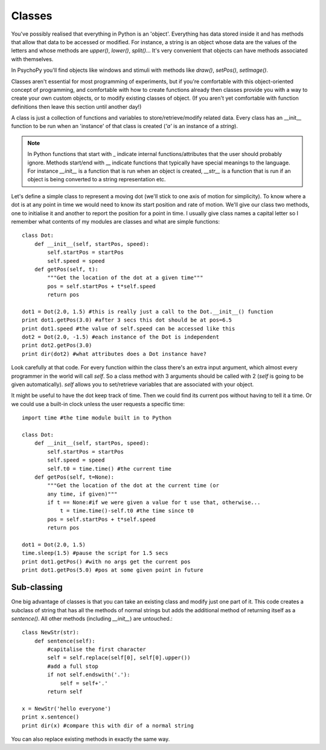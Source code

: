 .. _classes:

Classes
----------------------------------

You've possibly realised that everything in Python is an 'object'. Everything has data stored inside it and has methods that allow that data to be accessed or modified. For instance, a string is an object whose data are the values of the letters and whose methods are `upper()`, `lower()`, `split()`... It's very convenient that objects can have methods associated with themselves.

In PsychoPy you'll find objects like windows and stimuli with methods like `draw()`, `setPos()`, `setImage()`.

Classes aren't essential for most programming of experiments, but if you're comfortable with this object-oriented concept of programming, and comfortable with how to create functions already then classes provide you with a way to create your own custom objects, or to modify existing classes of object. (If you aren't yet comfortable with function definitions then leave this section until another day!)

A class is just a collection of functions and variables to store/retrieve/modify related data. Every class has an __init__ function to be run when an 'instance' of that class is created (`'a'` is an instance of a `string`). 

.. note::

    In Python functions that start with _ indicate internal functions/attributes that the user should probably ignore. Methods start/end with __ indicate functions that typically have special meanings to the language. For instance `__init__` is a function that is run when an object is created, `__str__` is a function that is run if an object is being converted to a string representation etc.

Let's define a simple class to represent a moving dot (we'll stick to one axis of motion for simplicity). To know where a dot is at any point in time we would need to know its start position and rate of motion. We'll give our class two methods, one to initialise it and another to report the position for a point in time. I usually give class names a capital letter so I remember what contents of my modules are classes and what are simple functions::

    class Dot:
        def __init__(self, startPos, speed):
            self.startPos = startPos
            self.speed = speed
        def getPos(self, t):
            """Get the location of the dot at a given time"""
            pos = self.startPos + t*self.speed
            return pos
    
    dot1 = Dot(2.0, 1.5) #this is really just a call to the Dot.__init__() function
    print dot1.getPos(3.0) #after 3 secs this dot should be at pos=6.5
    print dot1.speed #the value of self.speed can be accessed like this
    dot2 = Dot(2.0, -1.5) #each instance of the Dot is independent
    print dot2.getPos(3.0) 
    print dir(dot2) #what attributes does a Dot instance have?

Look carefully at that code. For every function within the class there's an extra input argument, which almost every programmer in the world will call `self`. So a class method with 3 arguments should be called with 2 (`self` is going to be given automatically). `self` allows you to set/retrieve variables that are associated with your object.

It might be useful to have the dot keep track of time. Then we could find its current pos without having to tell it a time. Or we could use a built-in clock unless the user requests a specific time::

    import time #the time module built in to Python
    
    class Dot:
        def __init__(self, startPos, speed):
            self.startPos = startPos
            self.speed = speed
            self.t0 = time.time() #the current time
        def getPos(self, t=None):
            """Get the location of the dot at the current time (or 
            any time, if given)"""
            if t == None:#if we were given a value for t use that, otherwise...
                t = time.time()-self.t0 #the time since t0
            pos = self.startPos + t*self.speed
            return pos
    
    dot1 = Dot(2.0, 1.5)
    time.sleep(1.5) #pause the script for 1.5 secs
    print dot1.getPos() #with no args get the current pos
    print dot1.getPos(5.0) #pos at some given point in future
    
Sub-classing
~~~~~~~~~~~~~~~~~~~~~~~~~~~~~~~~

One big advantage of classes is that you can take an existing class and modify just one part of it. This code creates a subclass of string that has all the methods of normal strings but adds the additional method of returning itself as a `sentence()`. All other methods (including `__init__`) are untouched.::

    class NewStr(str):
        def sentence(self):
            #capitalise the first character
            self = self.replace(self[0], self[0].upper())
            #add a full stop
            if not self.endswith('.'):
                self = self+'.'
            return self

    x = NewStr('hello everyone')
    print x.sentence()
    print dir(x) #compare this with dir of a normal string
    
You can also replace existing methods in exactly the same way.
